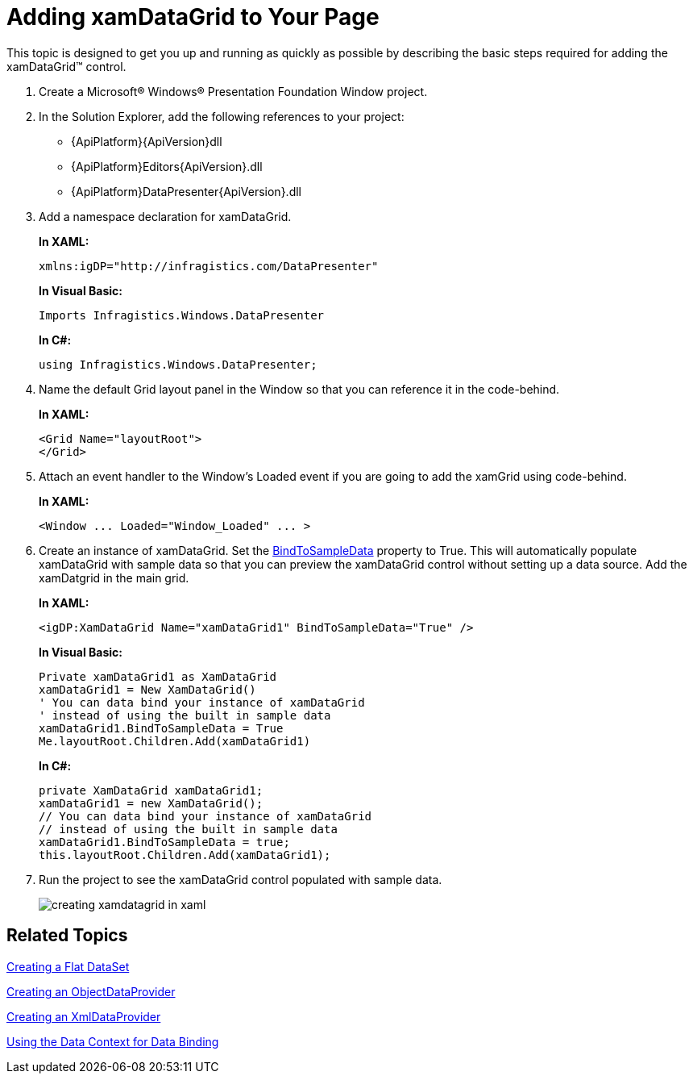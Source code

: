 ﻿////
|metadata|
{
    "name": "xamdatagrid-getting-started-with-xamdatagrid",
    "controlName": ["xamDataGrid"],
    "tags": ["Getting Started"],
    "guid": "{0AD1128D-237A-49E6-A416-E69667BC29BE}",
    "buildFlags": [],
    "createdOn": "2012-01-30T19:39:53.0079547Z"
}
|metadata|
////

= Adding xamDataGrid to Your Page

This topic is designed to get you up and running as quickly as possible by describing the basic steps required for adding the xamDataGrid™ control.

[start=1]
. Create a Microsoft® Windows® Presentation Foundation Window project.

[start=2]
. In the Solution Explorer, add the following references to your project:

** {ApiPlatform}{ApiVersion}dll
** {ApiPlatform}Editors{ApiVersion}.dll
** {ApiPlatform}DataPresenter{ApiVersion}.dll

[start=3]
. Add a namespace declaration for xamDataGrid.
+
*In XAML:*
+
[source,xaml]
----
xmlns:igDP="http://infragistics.com/DataPresenter"
----
+
*In Visual Basic:*
+
[source,vb]
----
Imports Infragistics.Windows.DataPresenter
----
+
*In C#:*
+
[source,csharp]
----
using Infragistics.Windows.DataPresenter;
----

[start=4]
. Name the default Grid layout panel in the Window so that you can reference it in the code-behind.
+
*In XAML:*
+
[source,xaml]
----
<Grid Name="layoutRoot">
</Grid>
----

[start=5]
. Attach an event handler to the Window's Loaded event if you are going to add the xamGrid using code-behind.
+
*In XAML:*
+
[source,xaml]
----
<Window ... Loaded="Window_Loaded" ... >
----

[start=6]
. Create an instance of xamDataGrid. Set the link:{ApiPlatform}datapresenter{ApiVersion}~infragistics.windows.datapresenter.datapresenterbase~bindtosampledata.html[BindToSampleData] property to True. This will automatically populate xamDataGrid with sample data so that you can preview the xamDataGrid control without setting up a data source. Add the xamDatgrid in the main grid.
+
*In XAML:*
+
[source,xaml]
----
<igDP:XamDataGrid Name="xamDataGrid1" BindToSampleData="True" />
----
+
*In Visual Basic:*
+
[source,vb]
----
Private xamDataGrid1 as XamDataGrid
xamDataGrid1 = New XamDataGrid()
' You can data bind your instance of xamDataGrid
' instead of using the built in sample data
xamDataGrid1.BindToSampleData = True
Me.layoutRoot.Children.Add(xamDataGrid1)
----
+
*In C#:*
+
[source,csharp]
----
private XamDataGrid xamDataGrid1;
xamDataGrid1 = new XamDataGrid();
// You can data bind your instance of xamDataGrid
// instead of using the built in sample data
xamDataGrid1.BindToSampleData = true;
this.layoutRoot.Children.Add(xamDataGrid1);
----

[start=7]
. Run the project to see the xamDataGrid control populated with sample data.
+
image::images/xamDataGrid_Creating_xamDataGrid_in_XAML_01.png[creating xamdatagrid in xaml]

== Related Topics

link:creating-a-flat-dataset.html[Creating a Flat DataSet]

link:creating-an-objectdataprovider.html[Creating an ObjectDataProvider]

link:creating-an-xmldataprovider.html[Creating an XmlDataProvider]

link:using-the-data-context-for-data-binding.html[Using the Data Context for Data Binding]